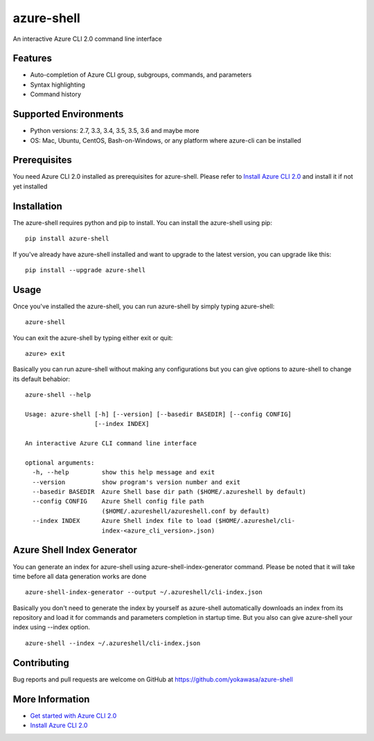 azure-shell
===========

An interactive Azure CLI 2.0 command line interface

.. figure:: https://github.com/yokawasa/azure-shell/raw/master/img/azure-shell-console.gif
   :alt: 

Features
--------

-  Auto-completion of Azure CLI group, subgroups, commands, and
   parameters
-  Syntax highlighting
-  Command history

Supported Environments
----------------------

-  Python versions: 2.7, 3.3, 3.4, 3.5, 3.5, 3.6 and maybe more
-  OS: Mac, Ubuntu, CentOS, Bash-on-Windows, or any platform where
   azure-cli can be installed

Prerequisites
-------------

You need Azure CLI 2.0 installed as prerequisites for azure-shell.
Please refer to `Install Azure CLI
2.0 <https://docs.microsoft.com/en-us/cli/azure/install-azure-cli>`__
and install it if not yet installed

Installation
------------

The azure-shell requires python and pip to install. You can install the
azure-shell using pip:

::

    pip install azure-shell

If you've already have azure-shell installed and want to upgrade to the
latest version, you can upgrade like this:

::

    pip install --upgrade azure-shell

Usage
-----

Once you've installed the azure-shell, you can run azure-shell by simply
typing azure-shell:

::

    azure-shell

You can exit the azure-shell by typing either exit or quit:

::

    azure> exit

Basically you can run azure-shell without making any configurations but
you can give options to azure-shell to change its default behabior:

::

    azure-shell --help

    Usage: azure-shell [-h] [--version] [--basedir BASEDIR] [--config CONFIG]
                       [--index INDEX]

    An interactive Azure CLI command line interface

    optional arguments:
      -h, --help         show this help message and exit
      --version          show program's version number and exit
      --basedir BASEDIR  Azure Shell base dir path ($HOME/.azureshell by default)
      --config CONFIG    Azure Shell config file path
                         ($HOME/.azureshell/azureshell.conf by default)
      --index INDEX      Azure Shell index file to load ($HOME/.azureshel/cli-
                         index-<azure_cli_version>.json)

Azure Shell Index Generator
---------------------------

You can generate an index for azure-shell using
azure-shell-index-generator command. Please be noted that it will take
time before all data generation works are done

::

    azure-shell-index-generator --output ~/.azureshell/cli-index.json

Basically you don't need to generate the index by yourself as
azure-shell automatically downloads an index from its repository and
load it for commands and parameters completion in startup time. But you
also can give azure-shell your index using --index option.

::

    azure-shell --index ~/.azureshell/cli-index.json

Contributing
------------

Bug reports and pull requests are welcome on GitHub at
https://github.com/yokawasa/azure-shell

More Information
----------------

-  `Get started with Azure CLI
   2.0 <https://docs.microsoft.com/en-us/cli/azure/get-started-with-azure-cli>`__
-  `Install Azure CLI
   2.0 <https://docs.microsoft.com/en-us/cli/azure/install-azure-cli>`__



